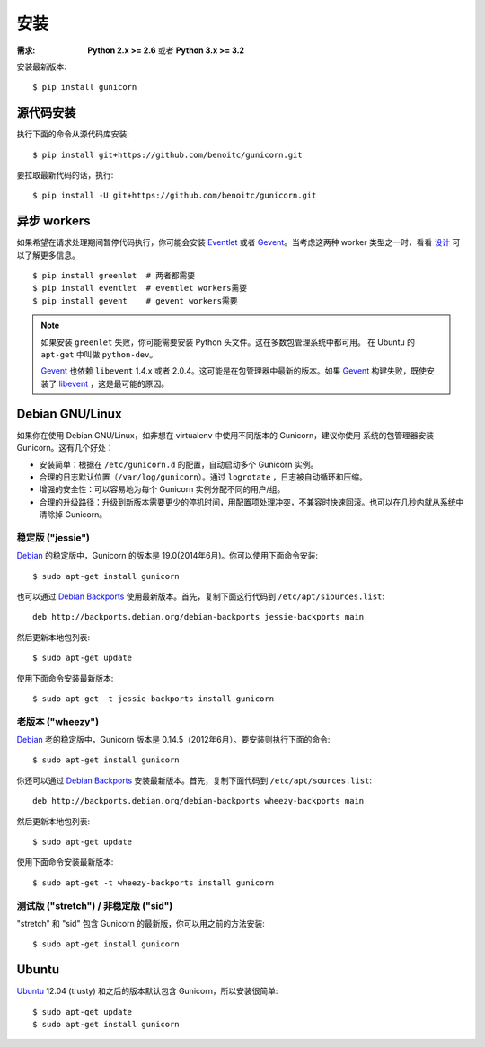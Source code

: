 ============
安装
============

.. highlight:: bash

:需求: **Python 2.x >= 2.6** 或者 **Python 3.x >= 3.2**

安装最新版本::

  $ pip install gunicorn

源代码安装
===========

执行下面的命令从源代码库安装::

    $ pip install git+https://github.com/benoitc/gunicorn.git

要拉取最新代码的话，执行::

    $ pip install -U git+https://github.com/benoitc/gunicorn.git


异步 workers
=============

如果希望在请求处理期间暂停代码执行，你可能会安装 Eventlet_ 或者 Gevent_。当考虑这两种
worker 类型之一时，看看 `设计`_ 可以了解更多信息。

::

    $ pip install greenlet  # 两者都需要
    $ pip install eventlet  # eventlet workers需要
    $ pip install gevent    # gevent workers需要

.. note::
    如果安装 ``greenlet`` 失败，你可能需要安装 Python 头文件。这在多数包管理系统中都可用。
    在 Ubuntu 的 ``apt-get`` 中叫做 ``python-dev``。

    Gevent_ 也依赖 ``libevent`` 1.4.x 或者 2.0.4。这可能是在包管理器中最新的版本。如果
    Gevent_ 构建失败，既使安装了 libevent_ ，这是最可能的原因。


Debian GNU/Linux
================

如果你在使用 Debian GNU/Linux，如非想在 virtualenv 中使用不同版本的 Gunicorn，建议你使用
系统的包管理器安装 Gunicorn。这有几个好处：

* 安装简单：根据在 ``/etc/gunicorn.d`` 的配置，自动启动多个 Gunicorn 实例。

* 合理的日志默认位置（``/var/log/gunicorn``）。通过 ``logrotate`` ，日志被自动循环和压缩。

* 增强的安全性：可以容易地为每个 Gunicorn 实例分配不同的用户/组。

* 合理的升级路径：升级到新版本需要更少的停机时间，用配置项处理冲突，不兼容时快速回滚。也可以在几秒内就从系统中清除掉 Gunicorn。

稳定版 ("jessie")
-----------------

Debian_ 的稳定版中，Gunicorn 的版本是 19.0(2014年6月)。你可以使用下面命令安装::

    $ sudo apt-get install gunicorn

也可以通过 `Debian Backports`_ 使用最新版本。首先，复制下面这行代码到
``/etc/apt/siources.list``::

    deb http://backports.debian.org/debian-backports jessie-backports main

然后更新本地包列表::

    $ sudo apt-get update

使用下面命令安装最新版本::

    $ sudo apt-get -t jessie-backports install gunicorn

老版本 ("wheezy")
--------------------

Debian_ 老的稳定版中，Gunicorn 版本是 0.14.5（2012年6月）。要安装则执行下面的命令::

    $ sudo apt-get install gunicorn

你还可以通过 `Debian Backports`_ 安装最新版本。首先，复制下面代码到 ``/etc/apt/sources.list``::

    deb http://backports.debian.org/debian-backports wheezy-backports main

然后更新本地包列表::

    $ sudo apt-get update

使用下面命令安装最新版本::

    $ sudo apt-get -t wheezy-backports install gunicorn

测试版 ("stretch") / 非稳定版 ("sid")
--------------------------------------

"stretch" 和 "sid" 包含 Gunicorn 的最新版，你可以用之前的方法安装::

    $ sudo apt-get install gunicorn


Ubuntu
======

Ubuntu_ 12.04 (trusty) 和之后的版本默认包含 Gunicorn，所以安装很简单::

    $ sudo apt-get update
    $ sudo apt-get install gunicorn


.. _`设计`: design.html
.. _Eventlet: http://eventlet.net
.. _Gevent: http://gevent.org
.. _libevent: http://monkey.org/~provos/libevent
.. _Debian: http://www.debian.org/
.. _`Debian Backports`: http://backports.debian.org/
.. _Ubuntu: http://www.ubuntu.com/
